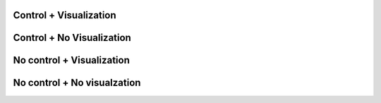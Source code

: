 Control + Visualization
------------------------

.. parsonsprob:: test_parsons_1
   :adaptive:
   :order: 0 1 2 3 4 5
   :cxvcontrol:
   :cxvvisualization:

   Define a function fib that takes in parameter n, and returns the nth number in the Fibonacci sequence.
   -----
   def fib(num):
   =====
   def fib: #paired
   =====
      if num == 0:
          return 0:
   =====
      if num == 1:
          return 1:
   =====
      return fib(num - 1) + fib(num - 2)
   =====
      return fib(num - 1) * fib(num - 2) #paired


Control + No Visualization
---------------------------

.. parsonsprob:: test_parsons_kk
   :adaptive:
   :order: 0 1 2 3 4 5
   :cxvcontrol:

   Define a function fib that takes in parameter n, and returns the nth number in the Fibonacci sequence.
   -----
   def fib(num):
   =====
   def fib: #paired
   =====
      if num == 0:
          return 0:
   =====
      if num == 1:
          return 1:
   =====
      return fib(num - 1) + fib(num - 2)
   =====
      return fib(num - 1) * fib(num - 2) #paired


No control + Visualization
---------------------------

.. parsonsprob:: test_parsons_99
   :adaptive:
   :order: 0 1 2 3 4 5
   :cxvvisualization:

   Define a function fib that takes in parameter n, and returns the nth number in the Fibonacci sequence.
   -----
   def fib(num):
   =====
   def fib: #paired
   =====
      if num == 0:
          return 0:
   =====
      if num == 1:
          return 1:
   =====
      return fib(num - 1) + fib(num - 2)
   =====
      return fib(num - 1) * fib(num - 2) #paired

No control + No visualzation
-----------------------------

.. parsonsprob:: test_parsons_000
   :adaptive:
   :order: 0 1 2 3 4 5

   Define a function fib that takes in parameter n, and returns the nth number in the Fibonacci sequence.
   -----
   def fib(num):
   =====
   def fib: #paired
   =====
      if num == 0:
          return 0:
   =====
      if num == 1:
          return 1:
   =====
      return fib(num - 1) + fib(num - 2)
   =====
      return fib(num - 1) * fib(num - 2) #paired

